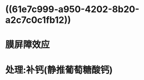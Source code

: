 :PROPERTIES:
:ID:	A9FFE69E-B6ED-4737-B772-81BD7E6DBC35
:END:

* ((61e7c999-a950-4202-8b20-a2c7c0c1fb12))
* 膜屏障效应
* 处理:补钙(静推葡萄糖酸钙)